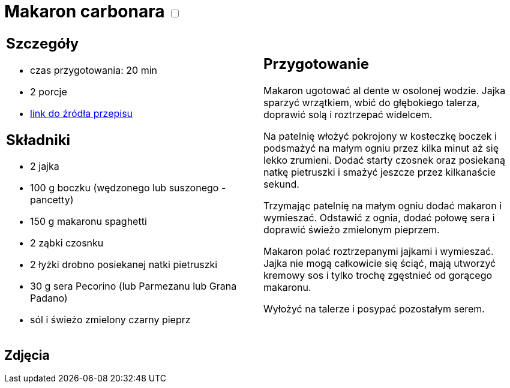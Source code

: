 = Makaron carbonara +++ <label class="switch">  <input data-status="off" type="checkbox" >  <span class="slider round"></span></label>+++ 

[cols=".<a,.<a"]
[frame=none]
[grid=none]
|===
|
== Szczegóły
* czas przygotowania: 20 min
* 2 porcje
* https://www.kwestiasmaku.com/pasta/makaron_carbonara/przepis.html[link do źródła przepisu]

== Składniki
* 2 jajka
* 100 g boczku (wędzonego lub suszonego - pancetty)
* 150 g makaronu spaghetti
* 2 ząbki czosnku
* 2 łyżki drobno posiekanej natki pietruszki
* 30 g sera Pecorino (lub Parmezanu lub Grana Padano)
* sól i świeżo zmielony czarny pieprz


|
== Przygotowanie
Makaron ugotować al dente w osolonej wodzie. Jajka sparzyć wrzątkiem, wbić do głębokiego talerza, doprawić solą i roztrzepać widelcem.

Na patelnię włożyć pokrojony w kosteczkę boczek i podsmażyć na małym ogniu przez kilka minut aż się lekko zrumieni. Dodać starty czosnek oraz posiekaną natkę pietruszki i smażyć jeszcze przez kilkanaście sekund.

Trzymając patelnię na małym ogniu dodać makaron i wymieszać. Odstawić z ognia, dodać połowę sera i doprawić świeżo zmielonym pieprzem.

Makaron polać roztrzepanymi jajkami i wymieszać. Jajka nie mogą całkowicie się ściąć, mają utworzyć kremowy sos i tylko trochę zgęstnieć od gorącego makaronu.

Wyłożyć na talerze i posypać pozostałym serem.



|===

[.text-center]
== Zdjęcia
